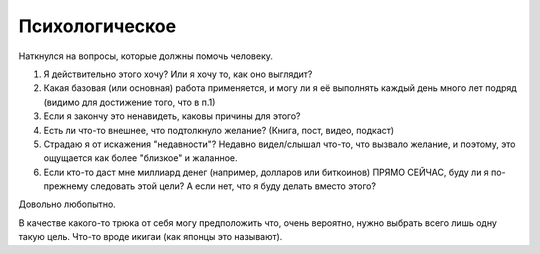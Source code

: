 Психологическое
===============

Наткнулся на вопросы, которые должны помочь человеку.

1. Я действительно этого хочу? Или я хочу то, как оно выглядит?

2. Какая базовая (или основная) работа применяется, и могу ли я её
   выполнять каждый день много лет подряд (видимо для достижение того, что в п.1)

3. Если я закончу это ненавидеть, каковы причины для этого?

4. Есть ли что-то внешнее, что подтолкнуло желание? (Книга, пост, видео, подкаст)

5. Страдаю я от искажения "недавности"? Недавно видел/слышал что-то,
   что вызвало желание, и поэтому, это ощущается как более "близкое" и жаланное.

6. Если кто-то даст мне миллиард денег (например, долларов или биткоинов)
   ПРЯМО СЕЙЧАС, буду ли я по-прежнему следовать этой цели? А если нет,
   что я буду делать вместо этого?

Довольно любопытно.

В качестве какого-то трюка от себя могу предположить что, очень вероятно,
нужно выбрать всего лишь одну такую цель. Что-то вроде икигаи (как японцы это
называют).

